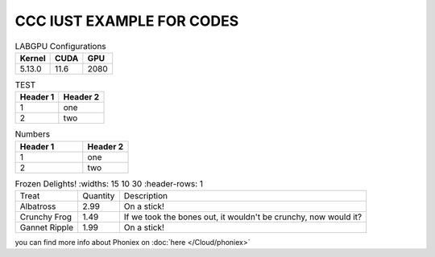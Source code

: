 ================================================
CCC IUST EXAMPLE FOR CODES
================================================

.. table:: LABGPU Configurations
    :widths: auto

    ====== ==== ====
    Kernel CUDA GPU
    ====== ==== ====
    5.13.0 11.6 2080
    ====== ==== ====


.. table:: TEST

    +----------+----------+
    | Header 1 | Header 2 |
    +==========+==========+
    | 1        | one      |
    +----------+----------+
    | 2        | two      |
    +----------+----------+


.. csv-table:: Numbers
    :header: "Header 1", "Header 2"
    :widths: 15, 10

    1, "one"
    2, "two"


.. list-table:: Frozen Delights!
    :widths: 15 10 30
    :header-rows: 1

   * - Treat
     - Quantity
     - Description
   * - Albatross
     - 2.99
     - On a stick!
   * - Crunchy Frog
     - 1.49
     - If we took the bones out, it wouldn't be
       crunchy, now would it?
   * - Gannet Ripple
     - 1.99
     - On a stick!

you can find more info about Phoniex on :doc:`here </Cloud/phoniex>`


..
  Link to the specified document; the document name can be specified in absolute or relative fashion. For example, if the reference :doc:`parrot` occurs in the document sketches/index, then the link refers to sketches/parrot. If the reference is :doc:`/people` or :doc:`../people`, the link refers to people.
  If no explicit link text is given (like usual: :doc:`Monty Python members </people>`), the link caption will be the title of the given document.
  https://www.sphinx-doc.org/en/master/usage/restructuredtext/roles.html#cross-referencing-arbitrary-locations